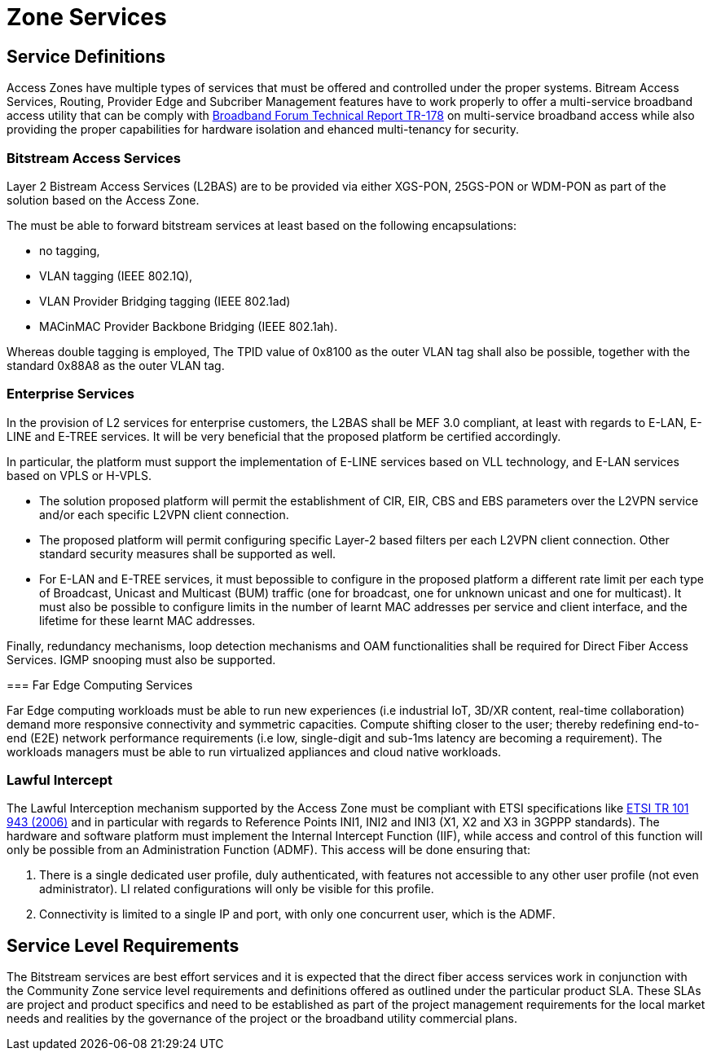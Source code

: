 = Zone Services

== Service Definitions

Access Zones have multiple types of services that must be offered and controlled under the proper systems. Bitream Access Services, Routing, Provider Edge and Subcriber Management features have to work properly to offer a multi-service broadband access utility that can be comply with xref:attachment$TR-178.pdf[Broadband Forum Technical Report TR-178] on multi-service broadband access while also providing the proper capabilities for hardware isolation and ehanced multi-tenancy for security.

=== Bitstream Access Services 

Layer 2 Bistream Access Services (L2BAS) are to be provided via either XGS-PON, 25GS-PON or WDM-PON as part of the solution based on the Access Zone.

The  must be able to forward bitstream services at least based on the following encapsulations: 

* no tagging, 
* VLAN tagging (IEEE 802.1Q), 
* VLAN Provider Bridging tagging (IEEE 802.1ad) 
* MACinMAC Provider Backbone Bridging (IEEE 802.1ah). 

Whereas double tagging is employed, The TPID value of 0x8100 as the outer VLAN tag shall also be possible, together with the standard 0x88A8 as the outer VLAN tag.

=== Enterprise Services

In the provision of L2 services for enterprise customers, the L2BAS shall be MEF 3.0 compliant, at least with regards to E-LAN, E-LINE and E-TREE services. It will be very beneficial that the proposed platform be certified accordingly.

In particular, the platform must support the implementation of E-LINE services based on VLL technology, and E-LAN services based on VPLS or H-VPLS. 

* The solution proposed platform will permit the establishment of CIR, EIR, CBS and EBS parameters over the L2VPN service and/or each specific L2VPN client connection.

* The proposed platform will permit configuring specific Layer-2 based filters per each L2VPN client connection. Other standard security measures shall be supported as well.

* For E-LAN and E-TREE services, it must bepossible to configure in the proposed platform a different rate limit per each type of Broadcast, Unicast and Multicast (BUM) traffic (one for broadcast, one for unknown unicast and one for multicast). It must also be possible to configure limits in the number of learnt MAC addresses per service and client interface, and the lifetime for these
learnt MAC addresses.

Finally, redundancy mechanisms, loop detection mechanisms and OAM
functionalities shall be required for Direct Fiber Access Services. IGMP snooping must also be supported.


=== Far Edge Computing Services

Far Edge computing workloads must be able to run new experiences (i.e industrial IoT, 3D/XR content, real-time collaboration) demand more responsive connectivity and symmetric capacities. Compute shifting closer to the user; thereby redefining end-to-end (E2E) network performance requirements (i.e low, single-digit and sub-1ms latency are becoming a requirement). The workloads managers must be able to run virtualized appliances and cloud native workloads.

=== Lawful Intercept
The Lawful Interception mechanism supported by the Access Zone must be
compliant with ETSI specifications like link:https://www.etsi.org/deliver/etsi_tr/101900_101999/101943/02.02.01_60/tr_101943v020201p.pdf[ETSI TR 101 943 (2006)] and in particular with regards to Reference Points INI1, INI2 and INI3 (X1, X2 and X3 in 3GPPP standards). The hardware and software platform must implement the Internal Intercept Function (IIF), while access and control of this function will only be possible from an Administration Function (ADMF). This access will be done ensuring that:

. There is a single dedicated user profile, duly authenticated, with features not
accessible to any other user profile (not even administrator). LI related
configurations will only be visible for this profile.
. Connectivity is limited to a single IP and port, with only one concurrent user,
which is the ADMF.

== Service Level Requirements
The Bitstream services are best effort services and it is expected that the direct fiber access services work in conjunction with the Community Zone service level requirements and definitions offered as outlined under the particular product SLA. These SLAs are project and product specifics and need to be established as part of the project management requirements for the local market needs and realities by the governance of the project or the broadband utility commercial plans.  